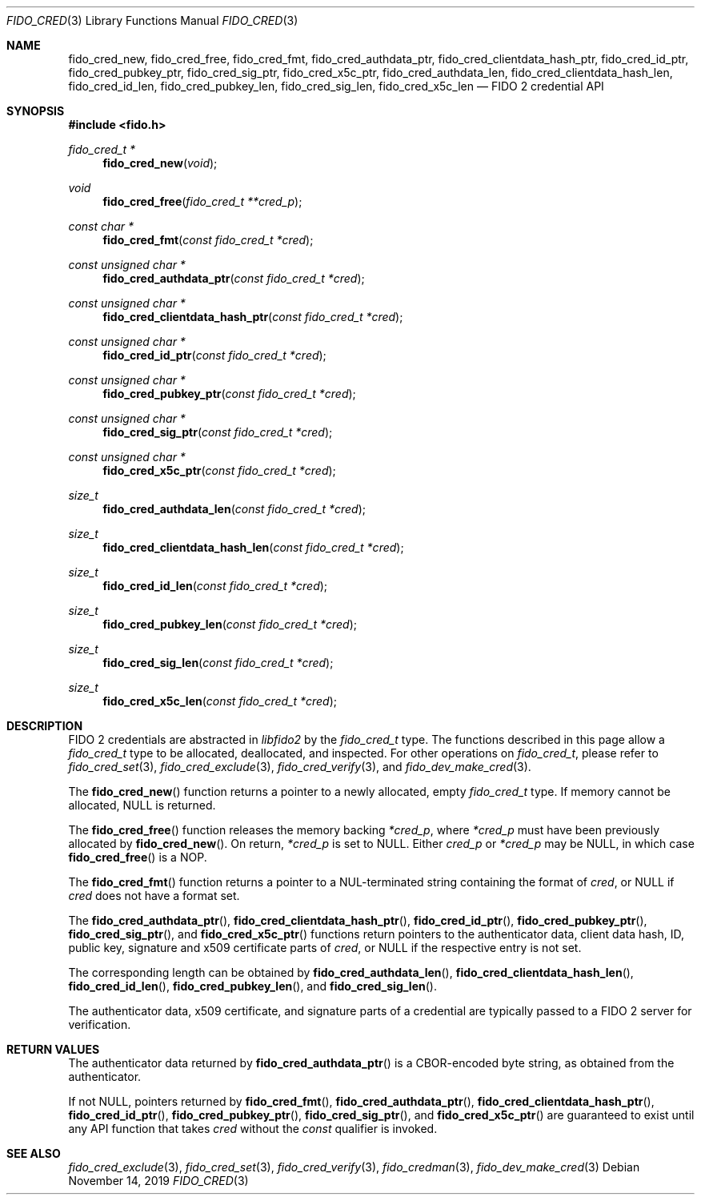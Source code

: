 .\" Copyright (c) 2018 Yubico AB. All rights reserved.
.\" Use of this source code is governed by a BSD-style
.\" license that can be found in the LICENSE file.
.\"
.Dd $Mdocdate: November 14 2019 $
.Dt FIDO_CRED 3
.Os
.Sh NAME
.Nm fido_cred_new ,
.Nm fido_cred_free ,
.Nm fido_cred_fmt ,
.Nm fido_cred_authdata_ptr ,
.Nm fido_cred_clientdata_hash_ptr ,
.Nm fido_cred_id_ptr ,
.Nm fido_cred_pubkey_ptr ,
.Nm fido_cred_sig_ptr ,
.Nm fido_cred_x5c_ptr ,
.Nm fido_cred_authdata_len ,
.Nm fido_cred_clientdata_hash_len ,
.Nm fido_cred_id_len ,
.Nm fido_cred_pubkey_len ,
.Nm fido_cred_sig_len ,
.Nm fido_cred_x5c_len
.Nd FIDO 2 credential API
.Sh SYNOPSIS
.In fido.h
.Ft fido_cred_t *
.Fn fido_cred_new "void"
.Ft void
.Fn fido_cred_free "fido_cred_t **cred_p"
.Ft const char *
.Fn fido_cred_fmt "const fido_cred_t *cred"
.Ft const unsigned char *
.Fn fido_cred_authdata_ptr "const fido_cred_t *cred"
.Ft const unsigned char *
.Fn fido_cred_clientdata_hash_ptr "const fido_cred_t *cred"
.Ft const unsigned char *
.Fn fido_cred_id_ptr "const fido_cred_t *cred"
.Ft const unsigned char *
.Fn fido_cred_pubkey_ptr "const fido_cred_t *cred"
.Ft const unsigned char *
.Fn fido_cred_sig_ptr "const fido_cred_t *cred"
.Ft const unsigned char *
.Fn fido_cred_x5c_ptr "const fido_cred_t *cred"
.Ft size_t
.Fn fido_cred_authdata_len "const fido_cred_t *cred"
.Ft size_t
.Fn fido_cred_clientdata_hash_len "const fido_cred_t *cred"
.Ft size_t
.Fn fido_cred_id_len "const fido_cred_t *cred"
.Ft size_t
.Fn fido_cred_pubkey_len "const fido_cred_t *cred"
.Ft size_t
.Fn fido_cred_sig_len "const fido_cred_t *cred"
.Ft size_t
.Fn fido_cred_x5c_len "const fido_cred_t *cred"
.Sh DESCRIPTION
FIDO 2 credentials are abstracted in
.Em libfido2
by the
.Vt fido_cred_t
type.
The functions described in this page allow a
.Vt fido_cred_t
type to be allocated, deallocated, and inspected.
For other operations on
.Vt fido_cred_t ,
please refer to
.Xr fido_cred_set 3 ,
.Xr fido_cred_exclude 3 ,
.Xr fido_cred_verify 3 ,
and
.Xr fido_dev_make_cred 3 .
.Pp
The
.Fn fido_cred_new
function returns a pointer to a newly allocated, empty
.Vt fido_cred_t
type.
If memory cannot be allocated, NULL is returned.
.Pp
The
.Fn fido_cred_free
function releases the memory backing
.Fa *cred_p ,
where
.Fa *cred_p
must have been previously allocated by
.Fn fido_cred_new .
On return,
.Fa *cred_p
is set to NULL.
Either
.Fa cred_p
or
.Fa *cred_p
may be NULL, in which case
.Fn fido_cred_free
is a NOP.
.Pp
The
.Fn fido_cred_fmt
function returns a pointer to a NUL-terminated string containing
the format of
.Fa cred ,
or NULL if
.Fa cred
does not have a format set.
.Pp
The
.Fn fido_cred_authdata_ptr ,
.Fn fido_cred_clientdata_hash_ptr ,
.Fn fido_cred_id_ptr ,
.Fn fido_cred_pubkey_ptr ,
.Fn fido_cred_sig_ptr ,
and
.Fn fido_cred_x5c_ptr
functions return pointers to the authenticator data, client data
hash, ID, public key, signature and x509 certificate parts of
.Fa cred ,
or NULL if the respective entry is not set.
.Pp
The corresponding length can be obtained by
.Fn fido_cred_authdata_len ,
.Fn fido_cred_clientdata_hash_len ,
.Fn fido_cred_id_len ,
.Fn fido_cred_pubkey_len ,
and
.Fn fido_cred_sig_len .
.Pp
The authenticator data, x509 certificate, and signature parts of a
credential are typically passed to a FIDO 2 server for verification.
.Sh RETURN VALUES
The authenticator data returned by
.Fn fido_cred_authdata_ptr
is a CBOR-encoded byte string, as obtained from the authenticator.
.Pp
If not NULL, pointers returned by
.Fn fido_cred_fmt ,
.Fn fido_cred_authdata_ptr ,
.Fn fido_cred_clientdata_hash_ptr ,
.Fn fido_cred_id_ptr ,
.Fn fido_cred_pubkey_ptr ,
.Fn fido_cred_sig_ptr ,
and
.Fn fido_cred_x5c_ptr
are guaranteed to exist until any API function that takes
.Fa cred
without the
.Em const
qualifier is invoked.
.Sh SEE ALSO
.Xr fido_cred_exclude 3 ,
.Xr fido_cred_set 3 ,
.Xr fido_cred_verify 3 ,
.Xr fido_credman 3 ,
.Xr fido_dev_make_cred 3
